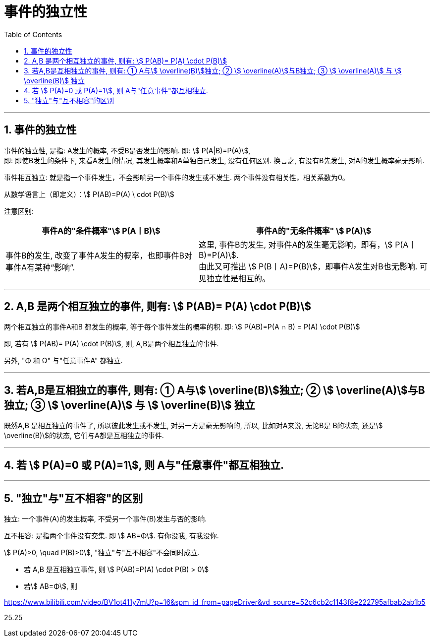 

= 事件的独立性
:toc: left
:toclevels: 3
:sectnums:

---

== 事件的独立性

事件的独立性, 是指: A发生的概率, 不受B是否发生的影响. 即: stem:[ P(A|B)=P(A)],  +
即: 即使B发生的条件下, 来看A发生的情况, 其发生概率和A单独自己发生, 没有任何区别. 换言之, 有没有B先发生, 对A的发生概率毫无影响.

事件相互独立: 就是指一个事件发生，不会影响另一个事件的发生或不发生. 两个事件没有相关性，相关系数为0。

从数学语言上（即定义）：stem:[ P(AB)=P(A) \ cdot P(B)]

注意区别: +
[options="autowidth"]
|===
|事件A的"条件概率"stem:[ P(A丨B)] |事件A的"无条件概率" stem:[ P(A)]

|事件B的发生, 改变了事件A发生的概率，也即事件B对事件A有某种“影响”.
|这里, 事件B的发生, 对事件A的发生毫无影响，即有，stem:[ P(A丨B)=P(A)]. +
由此又可推出 stem:[ P(B丨A)=P(B)]，即事件A发生对B也无影响. 可见独立性是相互的。
|===

---

== A,B 是两个相互独立的事件, 则有: stem:[  P(AB)= P(A) \cdot P(B)]

两个相互独立的事件A和B 都发生的概率, 等于每个事件发生的概率的积. 即: stem:[ P(AB)=P(A ∩ B) = P(A) \cdot P(B)]

即, 若有 stem:[  P(AB)= P(A) \cdot P(B)], 则, A,B是两个相互独立的事件.

另外, "Φ 和 Ω" 与"任意事件A" 都独立.

---

== 若A,B是互相独立的事件, 则有: ① A与stem:[ \overline(B)]独立; ② stem:[ \overline(A)]与B独立; ③ stem:[ \overline(A)] 与 stem:[ \overline(B)] 独立

既然A,B 是相互独立的事件了, 所以彼此发生或不发生, 对另一方是毫无影响的, 所以, 比如对A来说, 无论B是 B的状态, 还是stem:[ \overline(B)]的状态, 它们与A都是互相独立的事件.

---

== 若 stem:[ P(A)=0 或 P(A)=1], 则 A与"任意事件"都互相独立.

---

== "独立"与"互不相容"的区别

独立: 一个事件(A)的发生概率, 不受另一个事件(B)发生与否的影响.

互不相容: 是指两个事件没有交集. 即 stem:[ AB=Φ].  有你没我, 有我没你.

stem:[ P(A)>0, \quad P(B)>0], "独立"与"互不相容"不会同时成立.

- 若 A,B 是互相独立事件, 则 stem:[ P(AB)=P(A) \cdot P(B) > 0]
- 若stem:[ AB=Φ], 则








https://www.bilibili.com/video/BV1ot411y7mU?p=16&spm_id_from=pageDriver&vd_source=52c6cb2c1143f8e222795afbab2ab1b5

25.25
